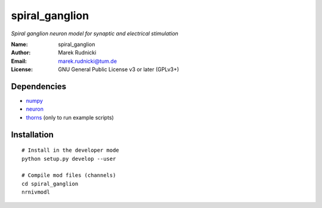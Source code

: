 spiral_ganglion
===============

*Spiral ganglion neuron model for synaptic and electrical stimulation*

:Name: spiral_ganglion
:Author: Marek Rudnicki
:Email: marek.rudnicki@tum.de
:License: GNU General Public License v3 or later (GPLv3+)


Dependencies
------------

- numpy_
- neuron_
- thorns_ (only to run example scripts)

.. _numpy: http://www.numpy.org/
.. _neuron: http://www.neuron.yale.edu/neuron/
.. _thorns: https://github.com/mrkrd/thorns


Installation
------------

::

   # Install in the developer mode
   python setup.py develop --user

   # Compile mod files (channels)
   cd spiral_ganglion
   nrnivmodl
